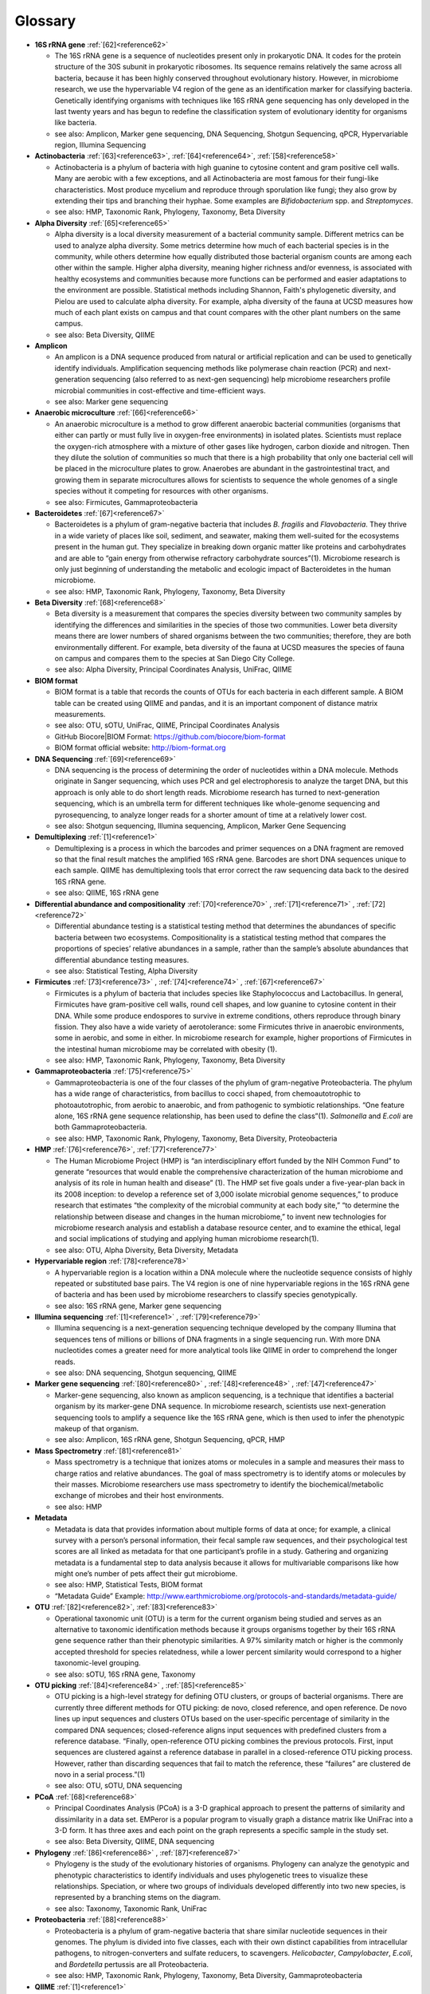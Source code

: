 Glossary
=========

* **16S rRNA gene** :ref:`[62]<reference62>`

  * The 16S rRNA gene is a sequence of nucleotides present only in prokaryotic DNA. It codes for the protein structure of the 30S subunit in prokaryotic ribosomes. Its sequence remains relatively the same across all bacteria, because it has been highly conserved throughout evolutionary history. However, in microbiome research, we use the hypervariable V4 region of the gene as an identification marker for classifying bacteria. Genetically identifying organisms with techniques like 16S rRNA gene sequencing has only developed in the last twenty years and has begun to redefine the classification system of evolutionary identity for organisms like bacteria.
  * see also: Amplicon, Marker gene sequencing, DNA Sequencing, Shotgun Sequencing, qPCR, Hypervariable region, Illumina Sequencing

* **Actinobacteria** :ref:`[63]<reference63>`, :ref:`[64]<reference64>`, :ref:`[58]<reference58>`

  * Actinobacteria is a phylum of bacteria with high guanine to cytosine content and gram positive cell walls. Many are aerobic with a few exceptions, and all Actinobacteria are most famous for their fungi-like characteristics. Most produce mycelium and reproduce through sporulation like fungi; they also grow by extending their tips and branching their hyphae. Some examples are *Bifidobacterium* spp. and *Streptomyces*.
  * see also: HMP, Taxonomic Rank, Phylogeny, Taxonomy, Beta Diversity

* **Alpha Diversity** :ref:`[65]<reference65>`

  * Alpha diversity is a local diversity measurement of a bacterial community sample. Different metrics can be used to analyze alpha diversity. Some metrics determine how much of each bacterial species is in the community, while others determine how equally distributed those bacterial organism counts are among each other within the sample. Higher alpha diversity, meaning higher richness and/or evenness, is associated with healthy ecosystems and communities because more functions can be performed and easier adaptations to the environment are possible. Statistical methods including Shannon, Faith's phylogenetic diversity, and Pielou are used to calculate alpha diversity. For example, alpha diversity of the fauna at UCSD measures how much of each plant exists on campus and that count compares with the other plant numbers on the same campus.
  * see also: Beta Diversity, QIIME

* **Amplicon**

  * An amplicon is a DNA sequence produced from natural or artificial replication and can be used to genetically identify individuals. Amplification sequencing methods like polymerase chain reaction (PCR) and next-generation sequencing (also referred to as next-gen sequencing) help microbiome researchers profile microbial communities in cost-effective and time-efficient ways.
  * see also: Marker gene sequencing

* **Anaerobic microculture** :ref:`[66]<reference66>`

  * An anaerobic microculture is a method to grow different anaerobic bacterial communities (organisms that either can partly or must fully live in oxygen-free environments) in isolated plates. Scientists must replace the oxygen-rich atmosphere with a mixture of other gases like hydrogen, carbon dioxide and nitrogen. Then they dilute the solution of communities so much that there is a high probability that only one bacterial cell will be placed in the microculture plates to grow. Anaerobes are abundant in the gastrointestinal tract, and growing them in separate microcultures allows for scientists to sequence the whole genomes of a single species without it competing for resources with other organisms.
  * see also: Firmicutes, Gammaproteobacteria

* **Bacteroidetes** :ref:`[67]<reference67>`

  * Bacteroidetes is a phylum of gram-negative bacteria that includes *B. fragilis* and *Flavobacteria*. They thrive in a wide variety of places like soil, sediment, and seawater, making them well-suited for the ecosystems present in the human gut. They specialize in breaking down organic matter like proteins and carbohydrates and are able to “gain energy from otherwise refractory carbohydrate sources”(1). Microbiome research is only just beginning of understanding the metabolic and ecologic impact of Bacteroidetes in the human microbiome.
  * see also: HMP, Taxonomic Rank, Phylogeny, Taxonomy, Beta Diversity

* **Beta Diversity** :ref:`[68]<reference68>`

  * Beta diversity is a measurement that compares the species diversity between two community samples by identifying the differences and similarities in the species of those two communities. Lower beta diversity means there are lower numbers of shared organisms between the two communities; therefore, they are both environmentally different. For example, beta diversity of the fauna at UCSD measures the species of fauna on campus and compares them to the species at San Diego City College.
  * see also: Alpha Diversity, Principal Coordinates Analysis, UniFrac, QIIME

* **BIOM format**

  * BIOM format is a table that records the counts of OTUs for each bacteria in each different sample. A BIOM table can be created using QIIME and pandas, and it is an important component of distance matrix measurements.
  * see also: OTU, sOTU, UniFrac, QIIME, Principal Coordinates Analysis
  * GitHub Biocore|BIOM Format: https://github.com/biocore/biom-format
  * BIOM format official website: http://biom-format.org

* **DNA Sequencing** :ref:`[69]<reference69>`

  * DNA sequencing is the process of determining the order of nucleotides within a DNA molecule. Methods originate in Sanger sequencing, which uses PCR and gel electrophoresis to analyze the target DNA, but this approach is only able to do short length reads. Microbiome research has turned to next-generation sequencing, which is an umbrella term for different techniques like whole-genome sequencing and pyrosequencing, to analyze longer reads for a shorter amount of time at a relatively lower cost.
  * see also: Shotgun sequencing, Illumina sequencing, Amplicon, Marker Gene Sequencing

* **Demultiplexing** :ref:`[1]<reference1>`

  * Demultiplexing is a process in which the barcodes and primer sequences on a DNA fragment are removed so that the final result matches the amplified 16S rRNA gene. Barcodes are short DNA sequences unique to each sample. QIIME has demultiplexing tools that error correct the raw sequencing data back to the desired 16S rRNA gene.
  * see also: QIIME, 16S rRNA gene

* **Differential abundance and compositionality** :ref:`[70]<reference70>` , :ref:`[71]<reference71>` , :ref:`[72]<reference72>`

  * Differential abundance testing is a statistical testing method that determines the abundances of specific bacteria between two ecosystems. Compositionality is a statistical testing method that compares the proportions of species’ relative abundances in a sample, rather than the sample’s absolute abundances that differential abundance testing measures.
  * see also: Statistical Testing, Alpha Diversity

* **Firmicutes** :ref:`[73]<reference73>` , :ref:`[74]<reference74>` , :ref:`[67]<reference67>`

  * Firmicutes is a phylum of bacteria that includes species like Staphylococcus and Lactobacillus. In general, Firmicutes have gram-positive cell walls, round cell shapes, and low guanine to cytosine content in their DNA. While some produce endospores to survive in extreme conditions, others reproduce through binary fission. They also have a wide variety of aerotolerance: some Firmicutes thrive in anaerobic environments, some in aerobic, and some in either. In microbiome research for example, higher proportions of Firmicutes in the intestinal human microbiome may be correlated with obesity (1).
  * see also: HMP, Taxonomic Rank, Phylogeny, Taxonomy, Beta Diversity

* **Gammaproteobacteria** :ref:`[75]<reference75>`

  * Gammaproteobacteria is one of the four classes of the phylum of gram-negative Proteobacteria. The phylum has a wide range of characteristics, from bacillus to cocci shaped, from chemoautotrophic to photoautotrophic, from aerobic to anaerobic, and from pathogenic to symbiotic relationships. “One feature alone, 16S rRNA gene sequence relationship, has been used to define the class”(1). *Salmonella* and *E.coli* are both Gammaproteobacteria.
  * see also: HMP, Taxonomic Rank, Phylogeny, Taxonomy, Beta Diversity, Proteobacteria


* **HMP** :ref:`[76]<reference76>`, :ref:`[77]<reference77>`

  * The Human Microbiome Project (HMP) is “an interdisciplinary effort funded by the NIH Common Fund” to generate “resources that would enable the comprehensive characterization of the human microbiome and analysis of its role in human health and disease” (1). The HMP set five goals under a five-year-plan back in its 2008 inception: to develop a reference set of 3,000 isolate microbial genome sequences,” to produce research that estimates “the complexity of the microbial community at each body site,” “to determine the relationship between disease and changes in the human microbiome,” to invent new technologies for microbiome research analysis and establish a database resource center, and to examine the ethical, legal and social implications of studying and applying human microbiome research(1).
  * see also: OTU, Alpha Diversity, Beta Diversity, Metadata

* **Hypervariable region** :ref:`[78]<reference78>`

  * A hypervariable region is a location within a DNA molecule where the nucleotide sequence consists of highly repeated or substituted base pairs. The V4 region is one of nine hypervariable regions in the 16S rRNA gene of bacteria and has been used by microbiome researchers to classify species genotypically.
  * see also: 16S rRNA gene, Marker gene sequencing

* **Illumina sequencing** :ref:`[1]<reference1>` , :ref:`[79]<reference79>`

  * Illumina sequencing is a next-generation sequencing technique developed by the company Illumina that sequences tens of millions or billions of DNA fragments in a single sequencing run. With more DNA nucleotides comes a greater need for more analytical tools like QIIME in order to comprehend the longer reads.
  * see also: DNA sequencing, Shotgun sequencing, QIIME

* **Marker gene sequencing**  :ref:`[80]<reference80>` , :ref:`[48]<reference48>` , :ref:`[47]<reference47>`

  * Marker-gene sequencing, also known as amplicon sequencing, is a technique that identifies a bacterial organism by its marker-gene DNA sequence. In microbiome research, scientists use next-generation sequencing tools to amplify a sequence like the 16S rRNA gene, which is then used to infer the phenotypic makeup of that organism.
  * see also: Amplicon, 16S rRNA gene, Shotgun Sequencing, qPCR, HMP

* **Mass Spectrometry** :ref:`[81]<reference81>`

  * Mass spectrometry is a technique that ionizes atoms or molecules in a sample and measures their mass to charge ratios and relative abundances. The goal of mass spectrometry is to identify atoms or molecules by their masses. Microbiome researchers use mass spectrometry to identify the biochemical/metabolic exchange of microbes and their host environments.
  * see also: HMP

* **Metadata**

  * Metadata is data that provides information about multiple forms of data at once; for example, a clinical survey with a person’s personal information, their fecal sample raw sequences, and their psychological test scores are all linked as metadata for that one participant’s profile in a study. Gathering and organizing metadata is a fundamental step to data analysis because it allows for multivariable comparisons like how might one’s number of pets affect their gut microbiome.
  * see also: HMP, Statistical Tests, BIOM format
  * “Metadata Guide” Example: http://www.earthmicrobiome.org/protocols-and-standards/metadata-guide/

* **OTU** :ref:`[82]<reference82>`, :ref:`[83]<reference83>`

  * Operational taxonomic unit (OTU) is a term for the current organism being studied and serves as an alternative to taxonomic identification methods because it groups organisms together by their 16S rRNA gene sequence rather than their phenotypic similarities. A 97% similarity match or higher is the commonly accepted threshold for species relatedness, while a lower percent similarity would correspond to a higher taxonomic-level grouping.
  * see also: sOTU, 16S rRNA gene, Taxonomy

* **OTU picking** :ref:`[84]<reference84>` , :ref:`[85]<reference85>`

  * OTU picking is a high-level strategy for defining OTU clusters, or groups of bacterial organisms. There are currently three different methods for OTU picking: de novo, closed reference, and open reference. De novo lines up input sequences and clusters OTUs based on the user-specific percentage of similarity in the compared DNA sequences; closed-reference aligns input sequences with predefined clusters from a reference database. “Finally, open-reference OTU picking combines the previous protocols. First, input sequences are clustered against a reference database in parallel in a closed-reference OTU picking process. However, rather than discarding sequences that fail to match the reference, these “failures” are clustered de novo in a serial process.”(1)
  * see also: OTU, sOTU, DNA sequencing

* **PCoA** :ref:`[68]<reference68>`

  * Principal Coordinates Analysis (PCoA) is a 3-D graphical approach to present the patterns of similarity and dissimilarity in a data set. EMPeror is a popular program to visually graph a distance matrix like UniFrac into a 3-D form. It has three axes and each point on the graph represents a specific sample in the study set.
  * see also: Beta Diversity, QIIME, DNA sequencing

* **Phylogeny** :ref:`[86]<reference86>` , :ref:`[87]<reference87>`

  * Phylogeny is the study of the evolutionary histories of organisms. Phylogeny can analyze the genotypic and phenotypic characteristics to identify individuals and uses phylogenetic trees to visualize these relationships. Speciation, or where two groups of individuals developed differently into two new species, is represented by a branching stems on the diagram.
  * see also: Taxonomy, Taxonomic Rank, UniFrac

* **Proteobacteria** :ref:`[88]<reference88>`

  * Proteobacteria is a phylum of gram-negative bacteria that share similar nucleotide sequences in their genomes. The phylum is divided into five classes, each with their own distinct capabilities from intracellular pathogens, to nitrogen-converters and sulfate reducers, to scavengers. *Helicobacter*, *Campylobacter*, *E.coli*, and *Bordetella* pertussis are all Proteobacteria.
  * see also: HMP, Taxonomic Rank, Phylogeny, Taxonomy, Beta Diversity, Gammaproteobacteria

* **QIIME** :ref:`[1]<reference1>`

  * QIIME (pronounced chime) is an open-source bioinformatics pipeline that performs microbial analysis on raw DNA sequencing data in order to create comprehensible statistics and graphics for publication. It has been an ongoing project since its inception in 2010.
  * see also: Principal Coordinates Analysis, Illumina sequencing, Marker gene sequencing, Demultiplexing, BIOM format, UniFrac, Alpha Diversity, Beta Diversity, DNA sequencing
  * QIIME 1.0 version website: http://qiime.org
  * QIIME 2 version website: https://qiime2.org
  * “Official Repository for the QIIME 2 database”: https://github.com/qiime2/qiime2

* **Qiita**

  * Qitta (pronounced cheetah) is the open-source repository that enables scientists to rapidly analyze and store microbial ecology datasets. It is a bioinformatics resource that is built on the QIIME database, which is designed as a pipeline to generate publication-worthy presentations from raw sequencing data.
  * see also: QIIME, BIOM format, Metadata
  * Access to QIITA source: https://github.com/biocore/qiita

* **qPCR** :ref:`[89]<reference89>`

  * qPCR, also known as quantitative PCR, is a sequencing technique that detects the quantities of amplicon DNA sequences as they are being amplified. It uses DNA-binding dyes or fluorescence-reporting probes to track the concentrations of adapters and DNA sequences being replicated. In microbiome research, it is important to know the amplicon concentration for proceeding with sequencing tools like next-generation sequencing.
  * see also: DNA sequencing, Marker gene sequencing, Illumina sequencing, Shotgun sequencing

* **Rarefaction**

  * Rarefaction is a technique that standardizes number of sequence reads and thereby the number of species measured in a sample. It is a necessary step in microbial bioinformatics because it narrows all the number of the raw DNA sequences to a set value; in doing so it allows for the quality of analyses to be refined and filtered, and it accounts for statistical biases in the study’s procedures.
  * see also: QIIME, Principal Coordinates Analysis, OTU Picking, Demultiplexing

* **Shotgun sequencing** :ref:`[90]<reference90>` , :ref:`[66]<reference66>`

  * Shotgun sequencing is a DNA sequencing technique in which all the DNA molecules in a sample are sequenced. In this way, scientists can study not only the microbial communities, but also the functional genes that are present in a sample. Shotgun sequencing differs from whole-genome sequencing (sometimes referred to as whole-genome shotgun sequencing) because the latter analyzes the entire genome of only one isolated bacterial species in the sample. However, they use similar mechanisms in that both WGS and Shotgun sequencing uses enzymes to cut the DNA molecule into fragments that are more easily and efficiently amplified and analyzed.
  * see also: DNA sequencing, Marker gene sequencing, Illumina sequencing, qPCR

* **sOTU** :ref:`[91]<reference91>` , :ref:`[2]<reference2>`

  * Sub-operational taxonomic unit (sOTU) is an alternative approach to identify and classify bacterial species from raw DNA sequences at a higher resolution than the traditional OTUs. The 97% confidence rate for OTU clustering dismisses the 3% of the raw DNA sequences, so sOTUs identify and group single-nucleotide variation, allowing it to have a higher resolution for taxonomic identification. Deblur and DADA2 are the bioinformatic approaches used in the Knight Lab to get sOTUs from the data.
  * see also: OTU, QIIME, BIOM format

* **Statistical tests** :ref:`[92]<reference92>`, :ref:`[93]<reference93>`

  * In microbiome research, we use statistical tests like regression, classification, PERMANOVA, and more to validate the chance that our conclusion is wrong based on the data.
  * see also: Differential abundance and compositionality

* **Taxonomy**

  * Taxonomy is a classification system for understanding how organisms are related to each other. Scientists use phylogenetic trees as one form of visualizing taxonomy. A phylogenetic tree takes organisms grouped by phenotypic (physical) and genotypic (genetic) similarities and connects them to their common ancestor from which they diverged evolutionarily. In microbiome research, we have developed tools like UniFrac to measure the evolutionary distance of relatedness of the organisms in two different samples.
  * see also: Phylogeny, Taxonomic Rank, OTU

* **Taxonomic Rank**

  * Taxonomic rank is a way of grouping organisms together based on their phenotypic and genotypic similarities. This ranking system originally proposed by Carl Linnaeus consists of seven levels: Domain, Kingdom, Phylum, Class, Order, Genus, Species. Humans, for examples, are described as Eukarya, Animalia, Chordata, Mammalia, Primate, Hominidae, Homo, H. sapiens. In microbiome research, we use sequencing techniques like amplicon sequencing which amplifies the 16S rRNA gene in bacteria to identify and classify microbes into their taxonomic ranks.
  * see also: Taxonomy, Phylogeny, Firmicutes, Proteobacteria, Gammaproteobacteria, Actinobacteria

* **UniFrac** :ref:`[53]<reference53>`, :ref:`[51]<reference51>`

  * UniFrac is a phylogenetic distance metric that compares multiple sample communities based on their locations to each other on the phylogenetic tree. The metric lies between a zero and a one: the former being no species are shared between the two samples and the latter being every species is shared between the two samples--meaning they are ecologically exactly the same. It measures the distance between communities as the percentage of phylogenetic branch length between the targeted communities. UniFrac is a computational tool to compare more than two species together simultaneously using multivariate statistics and nonparametric analyses.
  * see also: Beta Diversity, Alpha Diversity, Statistical Testings, BIOM format, QIIME

Glossary prepared by `Maret Rossi <https://github.com/maretrossi>`__, 2017
